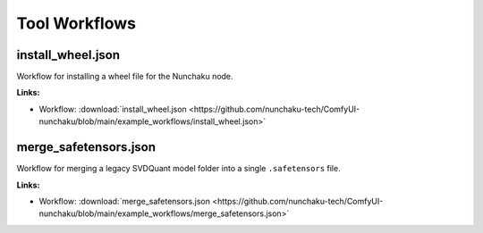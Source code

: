 Tool Workflows
==============

.. _install-wheel-json:

install_wheel.json
------------------

.. image:: https://huggingface.co/datasets/nunchaku-tech/cdn/resolve/main/ComfyUI-nunchaku/workflows/install_wheel.png
    :alt: install_wheel.json
    :target: https://github.com/nunchaku-tech/ComfyUI-nunchaku/blob/main/example_workflows/install_wheel.json

Workflow for installing a wheel file for the Nunchaku node.

**Links:**

- Workflow: :download:`install_wheel.json <https://github.com/nunchaku-tech/ComfyUI-nunchaku/blob/main/example_workflows/install_wheel.json>`

.. seealso::
    See node :ref:`nunchaku-wheel-installer`.

.. _merge-safetensors-json:

merge_safetensors.json
----------------------

.. image:: https://huggingface.co/datasets/nunchaku-tech/cdn/resolve/main/ComfyUI-nunchaku/workflows/merge_safetensors.png
    :alt: merge_safetensors.json
    :target: https://github.com/nunchaku-tech/ComfyUI-nunchaku/blob/main/example_workflows/merge_safetensors.json

Workflow for merging a legacy SVDQuant model folder into a single ``.safetensors`` file.

**Links:**

- Workflow: :download:`merge_safetensors.json <https://github.com/nunchaku-tech/ComfyUI-nunchaku/blob/main/example_workflows/merge_safetensors.json>`

.. seealso::
    See node :ref:`nunchaku-model-merger`.
